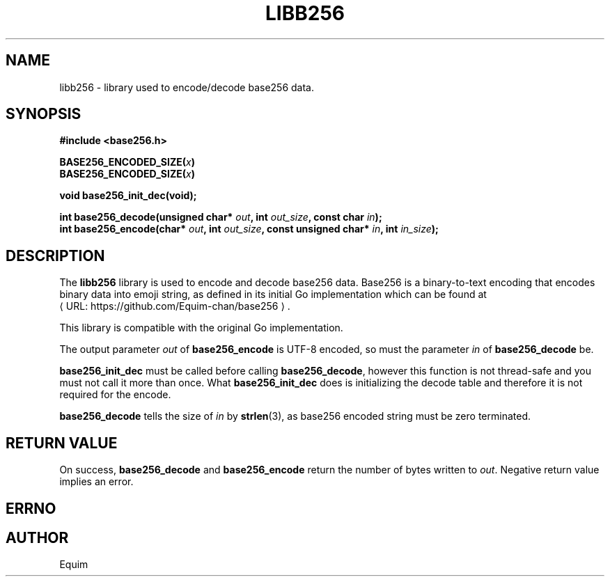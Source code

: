 '\" t
.\"     Title: libb256
.\"    Author: [see the "AUTHORS" section]
.\" Generator: Asciidoctor 1.5.6.1
.\"      Date: December 2017
.\"    Manual: Library Functions Manual
.\"    Source: \ \&
.\"  Language: English
.\"
.TH "LIBB256" "3" "December 2017" "\ \&" "Library Functions Manual"
.ie \n(.g .ds Aq \(aq
.el       .ds Aq '
.ss \n[.ss] 0
.nh
.ad l
.de URL
\\$2 \(laURL: \\$1 \(ra\\$3
..
.if \n[.g] .mso www.tmac
.LINKSTYLE blue R < >
.SH "NAME"
libb256 \- library used to encode/decode base256 data.
.SH "SYNOPSIS"
.sp
\fB#include <base256.h>\fP
.sp
\fBBASE256_ENCODED_SIZE(\fP\fIx\fP\fB)\fP
.br
\fBBASE256_ENCODED_SIZE(\fP\fIx\fP\fB)\fP
.sp
\fBvoid base256_init_dec(void);\fP
.sp
\fBint base256_decode(unsigned char* \fP\fIout\fP\fB, int \fP\fIout_size\fP\fB, const char \fP\fIin\fP\fB);\fP
.br
\fBint base256_encode(char* \fP\fIout\fP\fB, int \fP\fIout_size\fP\fB, const unsigned char* \fP\fIin\fP\fB, int \fP\fIin_size\fP\fB);\fP
.SH "DESCRIPTION"
.sp
The \fBlibb256\fP library is used to encode and decode base256 data. Base256 is a
binary\-to\-text encoding that encodes binary data into emoji string, as defined
in its initial Go implementation which can be found at
.URL "https://github.com/Equim\-chan/base256" "" "."
.sp
This library is compatible with the original Go implementation.
.sp
The output parameter \fIout\fP of \fBbase256_encode\fP is UTF\-8 encoded, so must the
parameter \fIin\fP of \fBbase256_decode\fP be.
.sp
\fBbase256_init_dec\fP must be called before calling \fBbase256_decode\fP, however this
function is not thread\-safe and you must not call it more than once.
What \fBbase256_init_dec\fP does is initializing the decode table and therefore it
is not required for the encode.
.sp
\fBbase256_decode\fP tells the size of \fIin\fP by \fBstrlen\fP(3), as base256 encoded
string must be zero terminated.
.SH "RETURN VALUE"
.sp
On success, \fBbase256_decode\fP and \fBbase256_encode\fP return the number of bytes
written to \fIout\fP. Negative return value implies an error.
.SH "ERRNO"
.TS
allbox tab(:);
lt lt lt.
T{
.sp
Macro
T}:T{
.sp
Value
T}:T{
.sp
Description
T}
T{
.sp
BASE256_ERR_NO_DEC_INIT
T}:T{
.sp
\-1
T}:T{
.sp
\fIdec_init\fP hadn\(cqt been called by the time \fIdecode\fP was called
T}
T{
.sp
BASE256_ERR_NO_DEC_INIT
T}:T{
.sp
\-2
T}:T{
.sp
the input for \fIdecode\fP was bad encoded
T}
.TE
.sp
.SH "AUTHOR"
.sp
Equim
